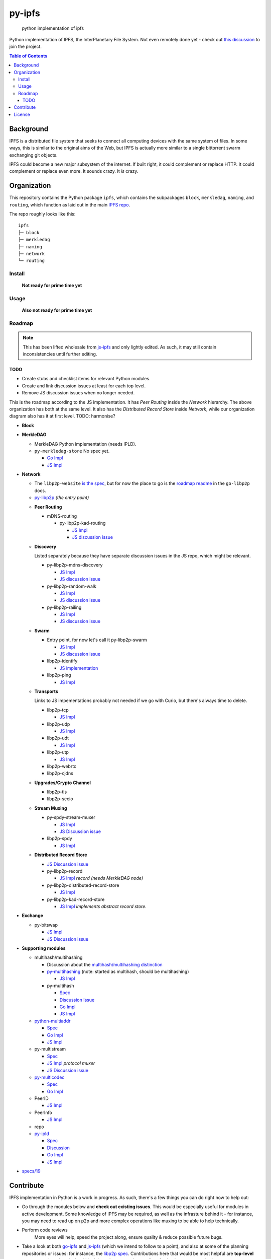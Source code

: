 =======
py-ipfs
=======

.. image:: ipfs.png
    :alt: IPFS Logo
    :align: center

.. _shields:

|made-by-shield| |project-shield| |freenode-shield| |readme-shield| |gitter-shield|

  python implementation of ipfs

Python implementation of IPFS, the InterPlanetary File System.
Not even remotely done yet - check out `this discussion <https://github.com/ipfs/py-ipfs/issues/1>`_
to join the project.

.. contents:: Table of Contents

Background
----------
IPFS is a distributed file system that seeks to connect all computing devices
with the same system of files.
In some ways, this is similar to the original aims of the Web, but IPFS is
actually more similar to a single bittorrent swarm exchanging git objects.

IPFS could become a new major subsystem of the internet.
If built right, it could complement or replace HTTP.
It could complement or replace even more.
It sounds crazy.
It *is* crazy.

Organization
------------
This repository contains the Python package ``ipfs``, which contains the
subpackages ``block``, ``merkledag``, ``naming``, and ``routing``, which
function as laid out in the main `IPFS repo <http://github.com/ipfs/ipfs>`_.

The repo roughly looks like this::

    ipfs
    ├─ block
    ├─ merkledag
    ├─ naming
    ├─ network
    └─ routing


Install
~~~~~~~

  **Not ready for prime time yet**

Usage
~~~~~

  **Also not ready for prime time yet**

Roadmap
~~~~~~~

.. note::

  This has been lifted wholesale from js-ipfs_ and only lightly edited.
  As such, it may still contain inconsistencies until further editing.

TODO
^^^^

- Create stubs and checklist items for relevant Python modules.
- Create and link discussion issues at least for each top level.
- Remove JS discussion issues when no longer needed.

This is the roadmap according to the JS implementation.
It has `Peer Routing` inside the `Network` hierarchy.
The above organization has both at the same level.
It also has the `Distributed Record Store` inside `Network`, while our
organization diagram also has it at first level.
TODO: harmonise?



- **Block**
- **MerkleDAG**

  * MerkleDAG Python implementation (needs IPLD).
  * ``py-merkledag-store`` No spec yet.

    - `Go Impl <https://github.com/ipfs/go-ipfs/blob/master/merkledag/merkledag.go>`_
    - `JS Impl <https://github.com/diasdavid/js-merkledag-store>`_

- **Network**

  * The ``libp2p-website`` `is the spec <https://github.com/diasdavid/libp2p-website>`_,
    but for now the place to go is the `roadmap readme <https://github.com/diasdavid/go-libp2p/blob/docs/roadmap/README.md>`_
    in the ``go-libp2p`` docs.
  * `py-libp2p <https://github.com/ipfs/py-ipfs/py-libp2p>`_ *(the entry point)*

  - **Peer Routing**

    * mDNS-routing

      * py-libp2p-kad-routing

        + `JS Impl <https://github.com/diasdavid/js-libp2p-kad-routing>`_
        + `JS discussion issue <https://github.com/ipfs/js-ipfs/issues/18>`_

  - **Discovery**

    Listed separately because they have separate discussion issues in the JS
    repo, which might be relevant.

    * py-libp2p-mdns-discovery

      + `JS Impl <https://github.com/diasdavid/js-libp2p-mdns-discovery>`_
      + `JS discussion issue <https://github.com/ipfs/js-ipfs/issues/19>`_

    * py-libp2p-random-walk

      + `JS Impl <https://github.com/diasdavid/js-libp2p-random-walk>`_
      + `JS discussion issue <https://github.com/ipfs/js-ipfs/issues/20>`_

    * py-libp2p-railing

      + `JS Impl <https://github.com/diasdavid/js-libp2p-railing>`_
      + `JS discussion issue <https://github.com/ipfs/js-ipfs/issues/21>`_

  - **Swarm**

    * Entry point, for now let's call it py-libp2p-swarm

      + `JS Impl <https://github.com/diasdavid/js-libp2p-swarm>`_
      + `JS discussion issue <https://github.com/ipfs/js-ipfs/issues/22>`_

    * libp2p-identify

      + `JS implementation <https://github.com/diasdavid/js-libp2p-swarm/tree/master/src/identify>`_

    * libp2p-ping

      + `JS Impl <https://github.com/diasdavid/js-ipfs-ping>`_

  - **Transports**

    Links to JS impementations probably not needed if we go with Curio,
    but there's always time to delete.

    * libp2p-tcp

      + `JS Impl <https://github.com/diasdavid/js-libp2p-tcp>`_

    * libp2p-udp

      + `JS Impl <https://github.com/diasdavid/js-libp2p-udp>`_

    * libp2p-udt

      + `JS Impl <https://github.com/diasdavid/js-libp2p-udt>`_

    * libp2p-utp

      + `JS Impl <https://github.com/diasdavid/js-libp2p-utp>`_

    * libp2p-webrtc
    * libp2p-cjdns

  - **Upgrades/Crypto Channel**

    * libp2p-tls
    * libp2p-secio

  - **Stream Muxing**

    * py-spdy-stream-muxer

      + `JS Impl <https://github.com/diasdavid/js-spdy-stream-muxer>`_
      + `JS Discussion issue <https://github.com/ipfs/js-ipfs/issues/23>`_

    * libp2p-spdy

      + `JS Impl <https://github.com/diasdavid/js-libp2p-spdy/blob/master/src/index.js>`_

  - **Distributed Record Store**

    * `JS Discussion issue <https://github.com/ipfs/js-ipfs/issues/25>`_
    * py-libp2p-record

      + `JS Impl <https://github.com/diasdavid/js-libp2p-record>`_ *record (needs MerkleDAG node)*

    * py-libp2p-distributed-record-store

      + `JS Impl <https://github.com/diasdavid/js-libp2p-distributed-record-store>`_

    * py-libp2p-kad-record-store

      + `JS Impl <https://github.com/diasdavid/js-libp2p-kad-record-store>`_ *implements abstract record store*.

- **Exchange**

  * py-bitswap

    + `JS Impl <https://github.com/diasdavid/js-bitswap>`_
    + `JS Discussion issue <https://github.com/ipfs/js-ipfs/issues/17>`_

- **Supporting modules**

  * multihash/multihashing

    * Discussion about the `multihash/multihashing distinction <https://github.com/ipfs/py-ipfs/issues/23#issuecomment-158345821>`_
    * `py-multihashing <https://github.com/JulienPalard/multihash>`_ (note: started as multihash, should be multihashing)

      + `JS Impl <https://github.com/jbenet/js-multihashing>`_

    * py-multihash

      + `Spec <https://github.com/jbenet/multihash>`_
      + `Discussion Issue <https://github.com/ipfs/py-ipfs/issues/13>`_
      + `Go Impl <https://github.com/jbenet/go-multihash>`_
      + `JS Impl <https://github.com/jbenet/js-multihash>`_

  * `python-multiaddr <https://github.com/amstocker/python-multiaddr>`_

    + `Spec <https://github.com/jbenet/multiaddr>`_
    + `Go Impl <https://github.com/jbenet/go-multiaddr>`_
    + `JS Impl <https://github.com/jbenet/js-multiaddr>`_

  * py-multistream

    + `Spec <https://github.com/jbenet/multistream>`_
    + `JS Impl <https://github.com/diasdavid/js-multistream>`_ *protocol muxer*
    + `JS Discussion issue <https://github.com/ipfs/js-ipfs/issues/24>`_

  * `py-multicodec <https://github.com/fredthomsen/py-multicodec>`_

    + `Spec <https://github.com/jbenet/multicodec>`_
    + `Go Impl <https://github.com/jbenet/go-multicodec>`_

  * PeerID

    + `JS Impl <https://github.com/diasdavid/js-peer-id>`_

  * PeerInfo

    + `JS Impl <https://github.com/diasdavid/js-peer-info>`_

  * repo
  * `py-ipld <https://github.com/bigchaindb/py-ipld>`_

    + `Spec <https://github.com/ipfs/specs/pull/37>`_
    + `Discussion <https://github.com/ipfs/go-ipld/issues/8>`_
    + `Go Impl <https://github.com/ipfs/go-ipld>`_
    + `JS Impl <https://github.com/diasdavid/js-ipld>`_

- `specs/19 <https://github.com/ipfs/specs/pull/19>`_


Contribute
----------
IPFS implementation in Python is a work in progress. As such, there's a few things you can do right now to help out:

* Go through the modules below and **check out existing issues**.
  This would be especially useful for modules in active development.
  Some knowledge of IPFS may be required, as well as the infrasture
  behind it - for instance, you may need to read up on p2p and more
  complex operations like muxing to be able to help technically.

* Perform code reviews
    More eyes will help, speed the project along, ensure quality &
    reduce possible future bugs.

* Take a look at both go-ipfs_ and js-ipfs_ (which we intend to follow to a
  point), and also at some of the planning repositories or issues: for
  instance, the `libp2p spec`_.
  Contributions here that would be most helpful are **top-level comments**
  about how it should look based on our understanding.
  Again, the more eyes the better.

* Add Tests
    There can never be enough tests.

* Contribute to the `FAQ repository <https://github.com/ipfs/faq/issues>`_
  with any questions you have about IPFS or any of the relevant technology.
  A good example would be asking, "What is a merkledag tree?".
  If you don't know a term, odds are someone else doesn't either.
  Eventually, we should have a good understanding of where we need to improve
  communications and teaching together to make IPFS and IPN better.

.. todo::

  Write our own `CONTRIBUTE.md` similar to
  `IPFS's <https://github.com/ipfs/ipfs/blob/master/CONTRIBUTE.md>`_
  once we know what we're doing and who's doing it.


License
-------

`MIT <LICENSE>`_


.. links:

.. _js-ipfs: https://github.com/ipfs/js-ipfs
.. _go-ipfs: https://github.com/ipfs/go-ipfs
.. _libp2p spec: https://github.com/ipfs/specs/pull/19

.. images:

.. |made-by-shield| image:: https://img.shields.io/badge/made%20by-Protocol%20Labs-blue.svg?style=flat-square
    :target: http://ipn.io

.. |project-shield| image:: https://img.shields.io/badge/project-IPFS-blue.svg?style=flat-square
    :target: http://ipfs.io/

.. |freenode-shield| image:: https://img.shields.io/badge/freenode-%23ipfs-blue.svg?style=flat-square
    :target: http://webchat.freenode.net/?channels=%23ipfs

.. |readme-shield| image:: https://img.shields.io/badge/standard--readme-OK-green.svg?style=flat-square
    :target: https://github.com/RichardLitt/standard-readme
    :alt: standard-readme compliant

.. |gitter-shield| image:: https://badges.gitter.im/Join%20Chat.svg
    :target: https://gitter.im/ipfs/py-ipfs?utm_source=badge&utm_medium=badge&utm_campaign=pr-badge&utm_content=badge
    :alt: Join the chat at https://gitter.im/ipfs/py-ipfs
